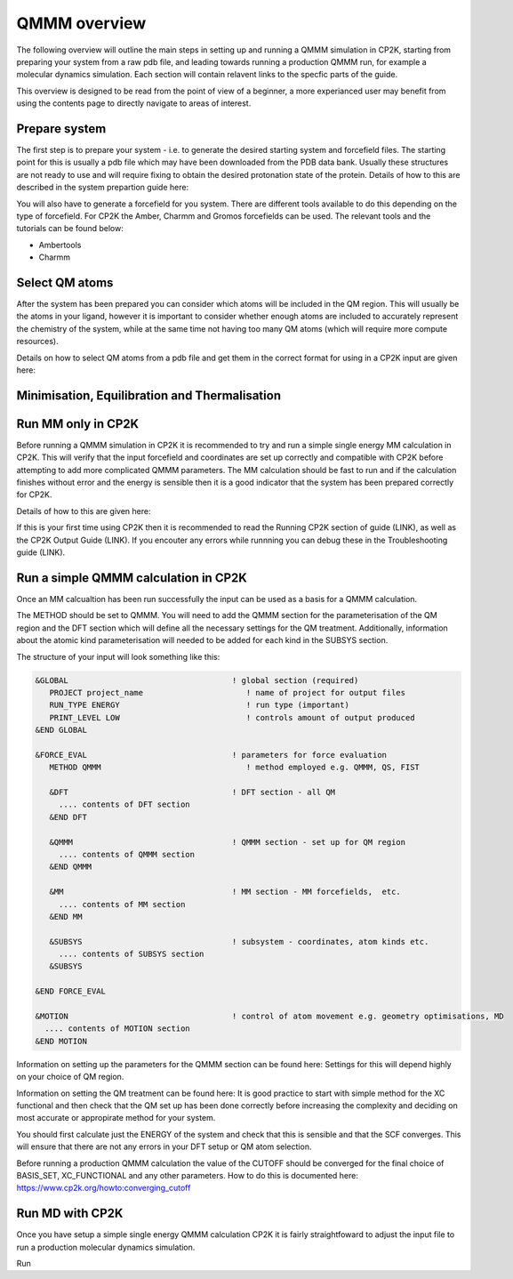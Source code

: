 ==============
QMMM overview
==============

The following overview will outline the main steps in setting up and running a QMMM 
simulation in CP2K, starting from preparing your system from a raw pdb file, and leading 
towards running a production QMMM run, for example a molecular dynamics simulation. Each
section will contain relavent links to the specfic parts of the guide.

This overview is designed to be read from the point of view of a beginner, a more experianced
user may benefit from using the contents page to directly navigate to areas of interest.

  
---------------
Prepare system
---------------

The first step is to prepare your system - i.e. to generate the desired starting 
system and forcefield files. The starting point for this is usually a pdb file 
which may have been downloaded from the PDB data bank. Usually these structures are not
ready to use and will require fixing to obtain the desired protonation state of the protein.
Details of how to this are described in the system prepartion guide here:


You will also have to generate a forcefield for you system. There are different tools
available to do this depending on the type of forcefield. For CP2K the Amber, Charmm and Gromos
forcefields can be used. The relevant tools and the tutorials can be found below:

- Ambertools
- Charmm

---------------
Select QM atoms
---------------

After the system has been prepared you can consider which atoms will be included 
in the QM region. This will usually be the atoms in your ligand, however it is 
important to consider whether enough atoms are included to accurately represent
the chemistry of the system, while at the same time not having too many QM atoms 
(which will require more compute resources).

Details on how to select QM atoms from a pdb file and get them in the correct format
for using in a CP2K input are given here:


----------------------------------------------
Minimisation, Equilibration and Thermalisation
----------------------------------------------




----------------------------------
Run MM only in CP2K
----------------------------------


Before running a QMMM simulation in CP2K it is recommended to try and run a simple single energy
MM calculation in CP2K. This will verify that the input forcefield and coordinates
are set up correctly and compatible with CP2K before attempting to add more complicated
QMMM parameters. The MM calculation should be fast to run and if the calculation finishes without
error and the energy is sensible then it is a good indicator that the system has been
prepared correctly for CP2K. 

Details of how to this are given here:

If this is your first time using CP2K then it is recommended to read the Running CP2K section of guide (LINK),
as well as the CP2K Output Guide (LINK). If you encouter any errors while runnning
you can debug these in the Troubleshooting guide (LINK).






------------------------------------------
Run a simple QMMM calculation in CP2K
------------------------------------------

Once an MM calcualtion has been run successfully the input can be used as a basis for a QMMM calculation.

The METHOD should be set to QMMM.
You will need to add the QMMM section for the parameterisation of the QM region and the DFT section
which will define all the necessary settings for the QM treatment. Additionally, information
about the atomic kind parameterisation will needed to be added for each kind in the SUBSYS section.

The structure of your input will look something like this:

.. code-block:: none


  &GLOBAL                                   ! global section (required)
     PROJECT project_name                      ! name of project for output files
     RUN_TYPE ENERGY                           ! run type (important)
     PRINT_LEVEL LOW                           ! controls amount of output produced
  &END GLOBAL

  &FORCE_EVAL                               ! parameters for force evaluation
     METHOD QMMM                               ! method employed e.g. QMMM, QS, FIST
     
     &DFT                                   ! DFT section - all QM 
       .... contents of DFT section
     &END DFT
  
     &QMMM                                  ! QMMM section - set up for QM region
       .... contents of QMMM section
     &END QMMM
  
     &MM                                    ! MM section - MM forcefields,  etc.
       .... contents of MM section
     &END MM
     
     &SUBSYS                                ! subsystem - coordinates, atom kinds etc.
       .... contents of SUBSYS section
     &SUBSYS
     
  &END FORCE_EVAL
   
  &MOTION                                   ! control of atom movement e.g. geometry optimisations, MD
    .... contents of MOTION section
  &END MOTION

Information on setting up the parameters for the QMMM section can be found here:
Settings for this will depend highly on your choice of QM region.

Information on setting the QM treatment can be found here:
It is good practice to start with simple method for the XC functional and then check that the QM set up 
has been done correctly before increasing the complexity and deciding on most accurate or appropirate
method for your system.

You should first calculate just the ENERGY of the system and check that this is sensible and that the SCF
converges. This will ensure that there are not any errors in your DFT setup or QM atom selection.

Before running a production QMMM calculation the value of the CUTOFF should be converged
for the final choice of BASIS_SET, XC_FUNCTIONAL and any other parameters. How to do this
is documented here: https://www.cp2k.org/howto:converging_cutoff



-----------------
Run MD with CP2K
-----------------

Once you  have setup a simple single energy QMMM calculation CP2K it is fairly 
straightfoward to adjust the input file to run a production molecular dynamics simulation.


Run 
